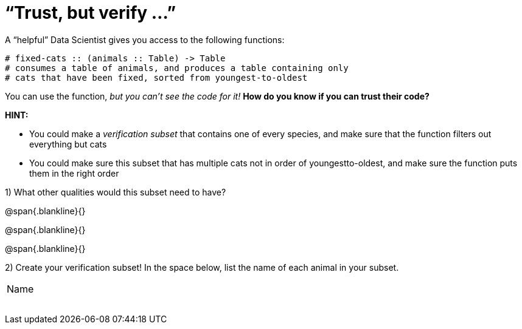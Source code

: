 = “Trust, but verify ...”

A “helpful” Data Scientist gives you access to the following functions:

----
# fixed-cats :: (animals :: Table) -> Table
# consumes a table of animals, and produces a table containing only
# cats that have been fixed, sorted from youngest-to-oldest
----

You can use the function, _but you can’t see the code for it!_ *How do you know if you
can trust their code?*

*HINT:*

- You could make a _verification subset_ that contains one of every species, and
make sure that the function filters out everything but cats

- You could make sure this subset that has multiple cats not in order of youngestto-oldest, and make sure the function puts them in the right order

1) What other qualities would this subset need to have?

@span{.blankline}{}

@span{.blankline}{}

@span{.blankline}{}

2) Create your verification subset! In the space below, list the name of each animal in
your subset.

[cols='1']
|===
|Name
|
|
|
|
|
|
|
|===
